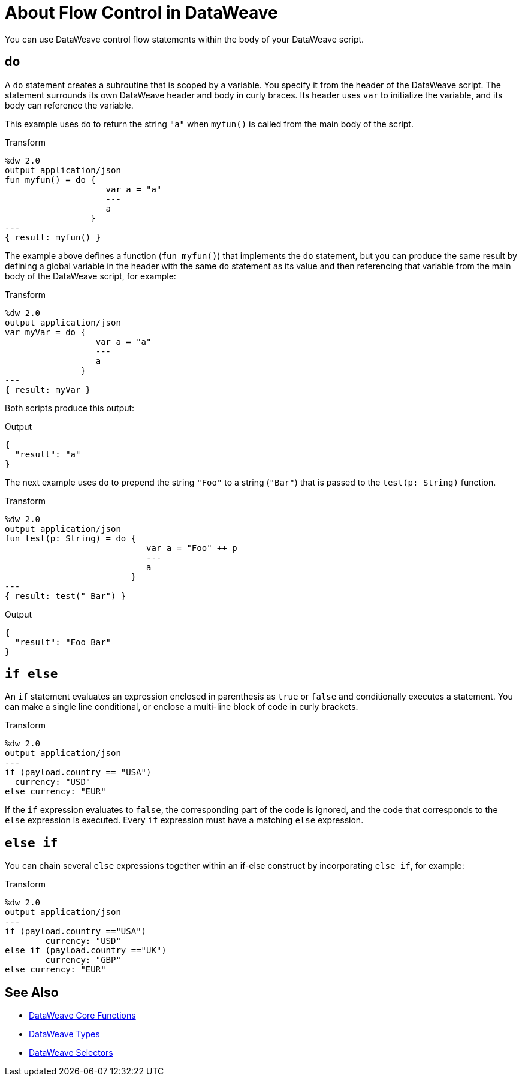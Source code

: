 = About Flow Control in DataWeave

You can use DataWeave control flow statements within the body of your DataWeave script.

[[control_flow_do]]
== `do`

A `do` statement creates a subroutine that is scoped by a variable. You specify it from the header of the DataWeave script. The statement surrounds its own DataWeave header and body in curly braces. Its header uses `var` to initialize the variable, and its body can reference the variable.

This example uses `do` to return the string `"a"` when `myfun()` is called from the main body of the script.

.Transform
[source, dataweave, linenums]
----
%dw 2.0
output application/json
fun myfun() = do {
                    var a = "a"
                    ---
                    a
                 }
---
{ result: myfun() }
----

The example above defines a function (`fun myfun()`) that implements the `do` statement, but you can produce the same result by defining a global variable in the header with the same `do` statement as its value and then referencing that variable from the main body of the DataWeave script, for example:

.Transform
[source, dataweave, linenums]
----
%dw 2.0
output application/json
var myVar = do {
                  var a = "a"
                  ---
                  a
               }
---
{ result: myVar }
----

Both scripts produce this output:

.Output
[source, json, linenums]
----
{
  "result": "a"
}
----

The next example uses `do` to prepend the string `"Foo"` to a string (`"Bar"`) that is passed to the `test(p: String)` function.

.Transform
[source, dataweave, linenums]
----
%dw 2.0
output application/json
fun test(p: String) = do {
                            var a = "Foo" ++ p
                            ---
                            a
                         }
---
{ result: test(" Bar") }
----

.Output
[source, json, linenums]
----
{
  "result": "Foo Bar"
}
----

[[control_flow_if_else]]
== `if else`

An `if` statement evaluates an expression enclosed in parenthesis as `true` or  `false` and conditionally executes a statement. You can make a single line conditional, or enclose a multi-line block of code in curly brackets.

.Transform
[source, dataweave, linenums]
----
%dw 2.0
output application/json
---
if (payload.country == "USA")
  currency: "USD"
else currency: "EUR"
----

If the `if` expression evaluates to `false`, the corresponding part of the code is ignored, and the code that corresponds to the `else` expression is executed. Every `if` expression must have a matching `else` expression.

[[control_flow_else_if]]
== `else if`

You can chain several `else` expressions together within an if-else construct by incorporating `else if`, for example:

.Transform
[source,DataWeave, linenums]
----
%dw 2.0
output application/json
---
if (payload.country =="USA")
	currency: "USD"
else if (payload.country =="UK")
	currency: "GBP"
else currency: "EUR"
----

== See Also

* link:/mule-user-guide/v/4.0/dw-functions-core[DataWeave Core Functions]
* link:/mule-user-guide/v/4.0/dataweave-types[DataWeave Types]
* link:/mule-user-guide/v/4.0/dataweave-selectors[DataWeave Selectors]

